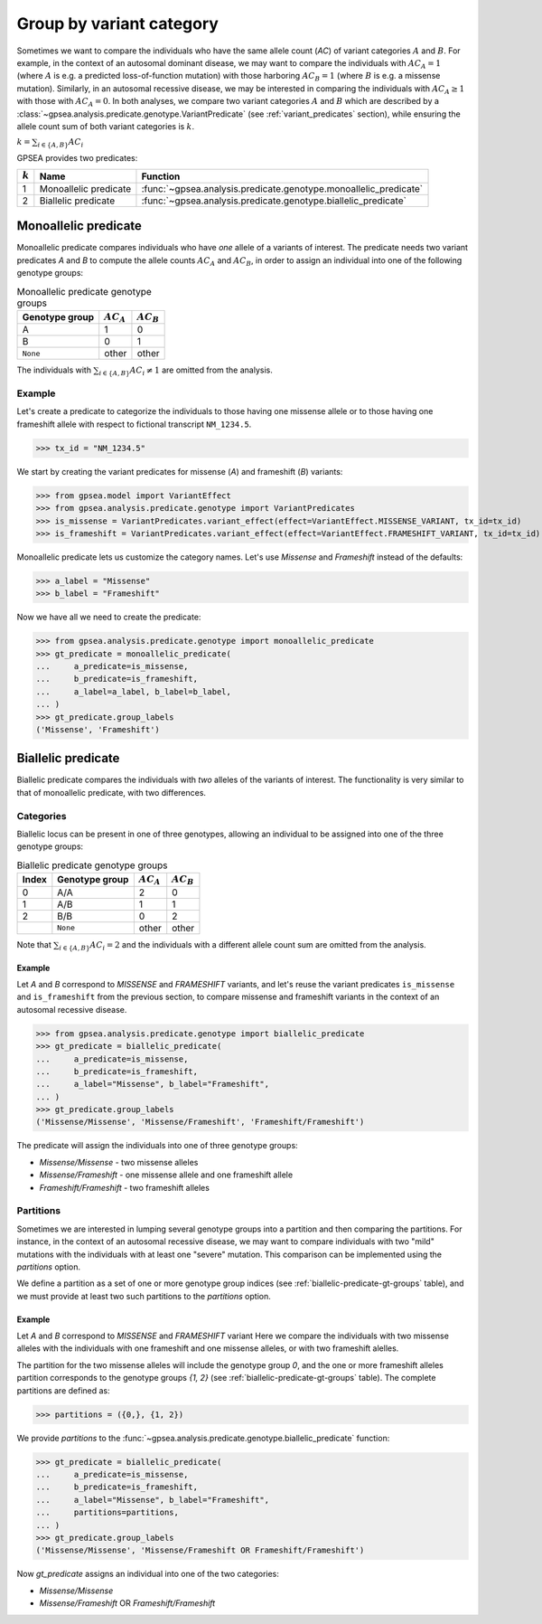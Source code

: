 .. _variant-category:

=========================
Group by variant category
=========================

Sometimes we want to compare the individuals who have the same allele count (`AC`) of variant categories :math:`A` and :math:`B`.
For example, in the context of an autosomal dominant disease,
we may want to compare the individuals with :math:`AC_{A}=1` (where :math:`A` is e.g. a predicted loss-of-function mutation)
with those harboring :math:`AC_{B}=1` (where :math:`B` is e.g. a missense mutation).
Similarly, in an autosomal recessive disease, we may be interested in comparing the individuals
with :math:`AC_{A} \ge 1` with those with :math:`AC_{A} = 0`.
In both analyses, we compare two variant categories :math:`A` and :math:`B`
which are described by a :class:`~gpsea.analysis.predicate.genotype.VariantPredicate`
(see :ref:`variant_predicates` section),
while ensuring the allele count sum of both variant categories is :math:`k`.

:math:`k = \sum_{i \in \{A, B\}} AC_{i}`

GPSEA provides two predicates:


.. table::

    +-----------+-----------------------+------------------------------------------------------------------+
    | :math:`k` | Name                  | Function                                                         |
    +===========+=======================+==================================================================+
    | 1         | Monoallelic predicate | :func:`~gpsea.analysis.predicate.genotype.monoallelic_predicate` |
    +-----------+-----------------------+------------------------------------------------------------------+
    | 2         | Biallelic predicate   | :func:`~gpsea.analysis.predicate.genotype.biallelic_predicate`   |
    +-----------+-----------------------+------------------------------------------------------------------+


.. _monoallelic-predicate:

*********************
Monoallelic predicate
*********************

Monoallelic predicate compares individuals who have *one* allele of a variants of interest.
The predicate needs two variant predicates `A` and `B`
to compute the allele counts :math:`AC_{A}` and :math:`AC_{B}`,
in order to assign an individual into one of the following genotype groups:

.. table:: Monoallelic predicate genotype groups

    +-----------------+-------------------+-------------------+
    | Genotype group  | :math:`AC_{A}`    | :math:`AC_{B}`    |
    +=================+===================+===================+
    | A               | 1                 | 0                 |
    +-----------------+-------------------+-------------------+
    | B               | 0                 | 1                 |
    +-----------------+-------------------+-------------------+
    | ``None``        | other             | other             |
    +-----------------+-------------------+-------------------+

The individuals with :math:`\sum_{i \in \{A, B\}} AC_{i} \neq 1`
are omitted from the analysis.


Example
=======

Let's create a predicate to categorize the individuals
to those having one missense allele or to those having
one frameshift allele with respect to fictional transcript ``NM_1234.5``.

>>> tx_id = "NM_1234.5"

We start by creating the variant predicates for missense (`A`)
and frameshift (`B`) variants:

>>> from gpsea.model import VariantEffect
>>> from gpsea.analysis.predicate.genotype import VariantPredicates
>>> is_missense = VariantPredicates.variant_effect(effect=VariantEffect.MISSENSE_VARIANT, tx_id=tx_id)
>>> is_frameshift = VariantPredicates.variant_effect(effect=VariantEffect.FRAMESHIFT_VARIANT, tx_id=tx_id)

Monoallelic predicate lets us customize the category names.
Let's use `Missense` and `Frameshift` instead of the defaults:

>>> a_label = "Missense"
>>> b_label = "Frameshift"

Now we have all we need to create the predicate:

>>> from gpsea.analysis.predicate.genotype import monoallelic_predicate
>>> gt_predicate = monoallelic_predicate(
...     a_predicate=is_missense,
...     b_predicate=is_frameshift,
...     a_label=a_label, b_label=b_label,
... )
>>> gt_predicate.group_labels
('Missense', 'Frameshift')



.. _biallelic-predicate:

*******************
Biallelic predicate
*******************

Biallelic predicate compares the individuals with *two* alleles of the variants of interest.
The functionality is very similar to that of monoallelic predicate, with two differences.


Categories
==========

Biallelic locus can be present in one of three genotypes, allowing an individual
to be assigned into one of the three genotype groups:

.. _biallelic-predicate-gt-groups:

.. table:: Biallelic predicate genotype groups

    +-------+----------------+-------------------+-------------------+
    | Index | Genotype group | :math:`AC_{A}`    | :math:`AC_{B}`    |
    +=======+================+===================+===================+
    | 0     | A/A            | 2                 | 0                 |
    +-------+----------------+-------------------+-------------------+
    | 1     | A/B            | 1                 | 1                 |
    +-------+----------------+-------------------+-------------------+
    | 2     | B/B            | 0                 | 2                 |
    +-------+----------------+-------------------+-------------------+
    |       | ``None``       | other             | other             |
    +-------+----------------+-------------------+-------------------+

Note that :math:`\sum_{i \in \{A, B\}} AC_{i} = 2` and the individuals
with a different allele count sum are omitted from the analysis.

Example
-------

Let `A` and `B` correspond to *MISSENSE* and *FRAMESHIFT* variants,
and let's reuse the variant predicates ``is_missense`` and ``is_frameshift`` from the previous section,
to compare missense and frameshift variants in the context of an autosomal recessive disease.

>>> from gpsea.analysis.predicate.genotype import biallelic_predicate
>>> gt_predicate = biallelic_predicate(
...     a_predicate=is_missense,
...     b_predicate=is_frameshift,
...     a_label="Missense", b_label="Frameshift",
... )
>>> gt_predicate.group_labels
('Missense/Missense', 'Missense/Frameshift', 'Frameshift/Frameshift')


The predicate will assign the individuals into one of three genotype groups:

* `Missense/Missense` - two missense alleles
* `Missense/Frameshift` - one missense allele and one frameshift allele
* `Frameshift/Frameshift` - two frameshift alleles

    
Partitions
==========

Sometimes we are interested in lumping several genotype groups into a partition
and then comparing the partitions.
For instance, in the context of an autosomal recessive disease,
we may want to compare individuals with two "mild" mutations with the individuals
with at least one "severe" mutation.
This comparison can be implemented using the `partitions` option.

We define a partition as a set of one or more genotype group indices
(see :ref:`biallelic-predicate-gt-groups` table),
and we must provide at least two such partitions to the `partitions` option.


Example
-------

Let `A` and `B` correspond to *MISSENSE* and *FRAMESHIFT* variant
Here we compare the individuals with two missense alleles with the individuals with one frameshift and one missense alleles,
or with two frameshift alelles.

The partition for the two missense alleles will include the genotype group `0`,
and the one or more frameshift alleles partition corresponds to the genotype groups `{1, 2}` (see :ref:`biallelic-predicate-gt-groups` table).
The complete partitions are defined as:

>>> partitions = ({0,}, {1, 2})

We provide `partitions`
to the :func:`~gpsea.analysis.predicate.genotype.biallelic_predicate` function:

>>> gt_predicate = biallelic_predicate(
...     a_predicate=is_missense,
...     b_predicate=is_frameshift,
...     a_label="Missense", b_label="Frameshift",
...     partitions=partitions,
... )
>>> gt_predicate.group_labels
('Missense/Missense', 'Missense/Frameshift OR Frameshift/Frameshift')

Now `gt_predicate` assigns an individual into one of the two categories:

* `Missense/Missense`
* `Missense/Frameshift` OR `Frameshift/Frameshift`
